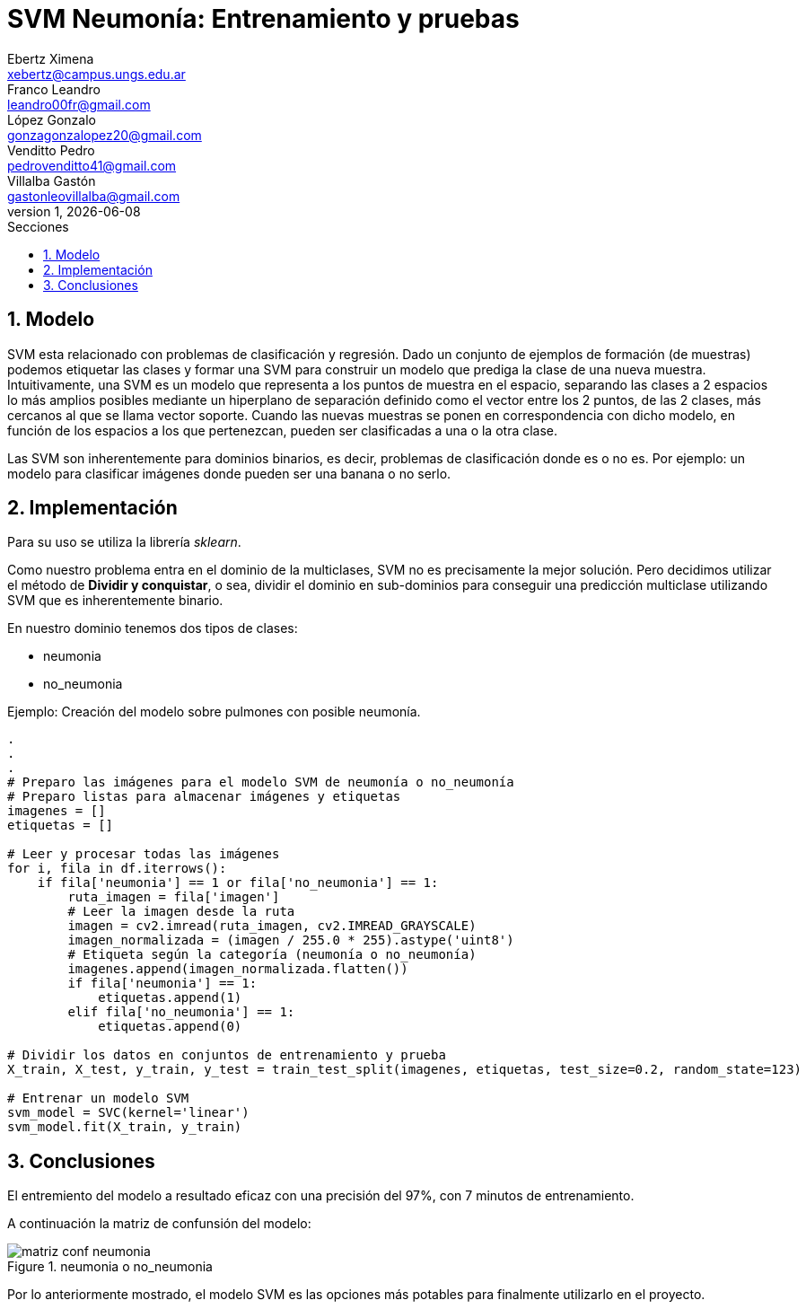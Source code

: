 = SVM Neumonía: Entrenamiento y pruebas
Ebertz Ximena <xebertz@campus.ungs.edu.ar>; Franco Leandro <leandro00fr@gmail.com>; López Gonzalo <gonzagonzalopez20@gmail.com>; Venditto Pedro <pedrovenditto41@gmail.com>; Villalba Gastón <gastonleovillalba@gmail.com>;
v1, {docdate}
:toc:
:title-page:
:toc-title: Secciones
:numbered:
:source-highlighter: highlight.js
:tabsize: 4
:nofooter:
:pdf-page-margin: [3cm, 3cm, 3cm, 3cm]

== Modelo

SVM esta relacionado con problemas de clasificación y regresión. Dado un conjunto de ejemplos de formación (de muestras) podemos etiquetar las clases y formar una SVM para construir un modelo que prediga la clase de una nueva muestra. Intuitivamente, una SVM es un modelo que representa a los puntos de muestra en el espacio, separando las clases a 2 espacios lo más amplios posibles mediante un hiperplano de separación definido como el vector entre los 2 puntos, de las 2 clases, más cercanos al que se llama vector soporte. Cuando las nuevas muestras se ponen en correspondencia con dicho modelo, en función de los espacios a los que pertenezcan, pueden ser clasificadas a una o la otra clase. 

Las SVM son inherentemente para dominios binarios, es decir, problemas de clasificación donde es o no es. Por ejemplo: un modelo para clasificar imágenes donde pueden ser una banana o no serlo.

== Implementación

Para su uso se utiliza la librería _sklearn_.

Como nuestro problema entra en el dominio de la multiclases, SVM no es precisamente la mejor solución. Pero decidimos utilizar el método de *Dividir y conquistar*, o sea, dividir el dominio en sub-dominios para conseguir una predicción multiclase utilizando SVM que es inherentemente binario. 

En nuestro dominio tenemos dos tipos de clases:

* neumonia
* no_neumonia

====
[source,python]
.Ejemplo: Creación del modelo sobre pulmones con posible neumonía.
----
.
.
.
# Preparo las imágenes para el modelo SVM de neumonía o no_neumonía
# Preparo listas para almacenar imágenes y etiquetas
imagenes = []
etiquetas = []

# Leer y procesar todas las imágenes
for i, fila in df.iterrows():
    if fila['neumonia'] == 1 or fila['no_neumonia'] == 1:
        ruta_imagen = fila['imagen']
        # Leer la imagen desde la ruta
        imagen = cv2.imread(ruta_imagen, cv2.IMREAD_GRAYSCALE)
        imagen_normalizada = (imagen / 255.0 * 255).astype('uint8')
        # Etiqueta según la categoría (neumonía o no_neumonía)
        imagenes.append(imagen_normalizada.flatten())
        if fila['neumonia'] == 1:
            etiquetas.append(1)
        elif fila['no_neumonia'] == 1:
            etiquetas.append(0)

# Dividir los datos en conjuntos de entrenamiento y prueba
X_train, X_test, y_train, y_test = train_test_split(imagenes, etiquetas, test_size=0.2, random_state=123)

# Entrenar un modelo SVM
svm_model = SVC(kernel='linear')
svm_model.fit(X_train, y_train)
----
====

== Conclusiones

El entremiento del modelo a resultado eficaz con una precisión del 97%, con 7 minutos de entrenamiento.

A continuación la matriz de confunsión del modelo:

.neumonia o no_neumonia
image::imgs/matriz_conf_neumonia.png[]

Por lo anteriormente mostrado, el modelo SVM es las opciones más potables para finalmente utilizarlo en el proyecto. 